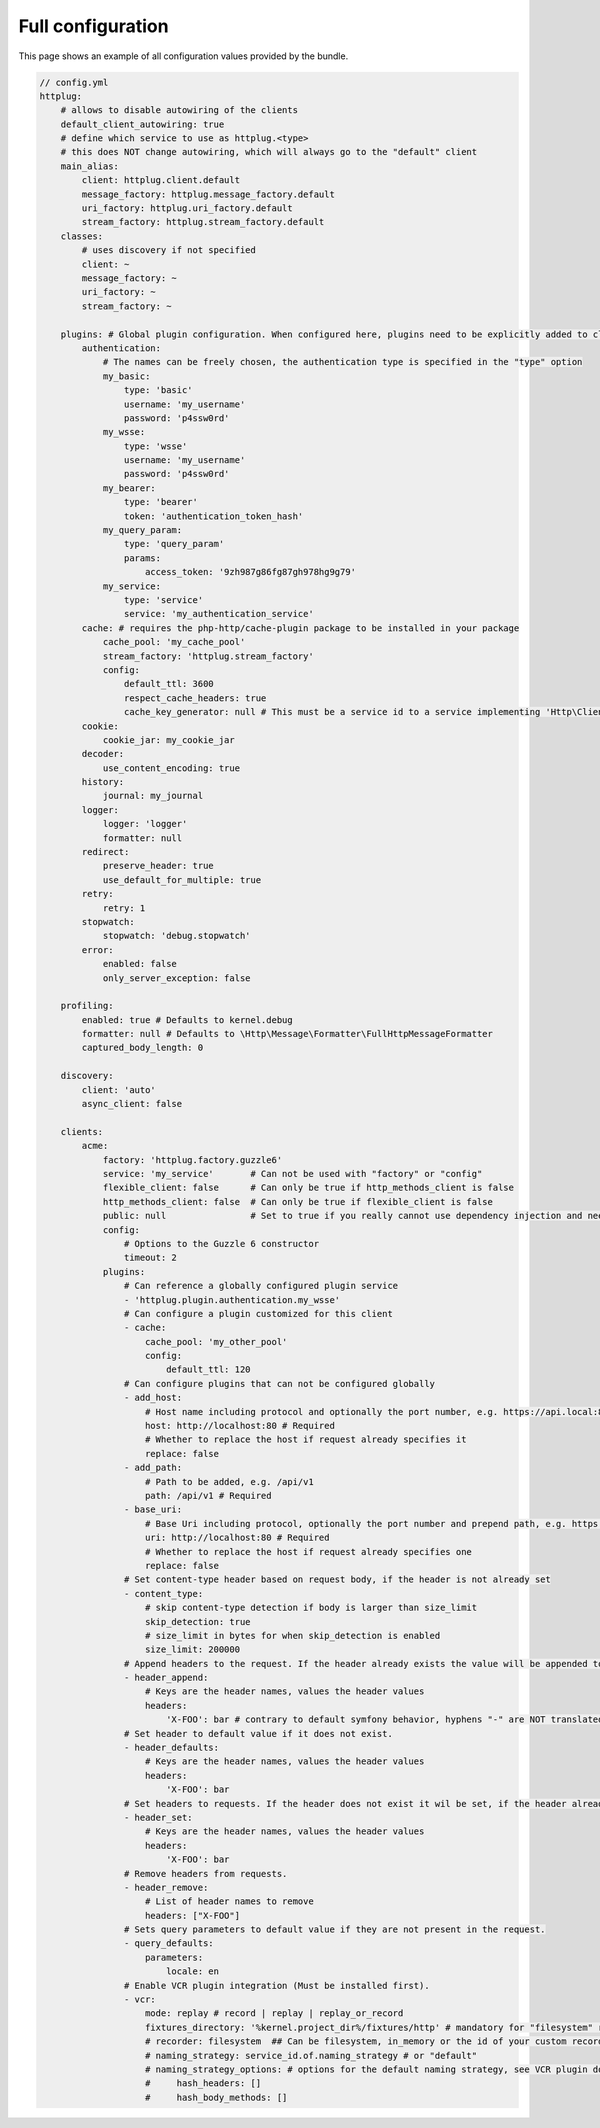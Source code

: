 Full configuration
==================

This page shows an example of all configuration values provided by the bundle.

.. code-block:: yaml

    // config.yml
    httplug:
        # allows to disable autowiring of the clients
        default_client_autowiring: true
        # define which service to use as httplug.<type>
        # this does NOT change autowiring, which will always go to the "default" client
        main_alias:
            client: httplug.client.default
            message_factory: httplug.message_factory.default
            uri_factory: httplug.uri_factory.default
            stream_factory: httplug.stream_factory.default
        classes:
            # uses discovery if not specified
            client: ~
            message_factory: ~
            uri_factory: ~
            stream_factory: ~

        plugins: # Global plugin configuration. When configured here, plugins need to be explicitly added to clients by service name.
            authentication:
                # The names can be freely chosen, the authentication type is specified in the "type" option
                my_basic:
                    type: 'basic'
                    username: 'my_username'
                    password: 'p4ssw0rd'
                my_wsse:
                    type: 'wsse'
                    username: 'my_username'
                    password: 'p4ssw0rd'
                my_bearer:
                    type: 'bearer'
                    token: 'authentication_token_hash'
                my_query_param:
                    type: 'query_param'
                    params:
                        access_token: '9zh987g86fg87gh978hg9g79'
                my_service:
                    type: 'service'
                    service: 'my_authentication_service'
            cache: # requires the php-http/cache-plugin package to be installed in your package
                cache_pool: 'my_cache_pool'
                stream_factory: 'httplug.stream_factory'
                config:
                    default_ttl: 3600
                    respect_cache_headers: true
                    cache_key_generator: null # This must be a service id to a service implementing 'Http\Client\Common\Plugin\Cache\Generator\CacheKeyGenerator'. If 'null' 'Http\Client\Common\Plugin\Cache\Generator\SimpleGenerator' will be used.
            cookie:
                cookie_jar: my_cookie_jar
            decoder:
                use_content_encoding: true
            history:
                journal: my_journal
            logger:
                logger: 'logger'
                formatter: null
            redirect:
                preserve_header: true
                use_default_for_multiple: true
            retry:
                retry: 1
            stopwatch:
                stopwatch: 'debug.stopwatch'
            error:
                enabled: false
                only_server_exception: false

        profiling:
            enabled: true # Defaults to kernel.debug
            formatter: null # Defaults to \Http\Message\Formatter\FullHttpMessageFormatter
            captured_body_length: 0

        discovery:
            client: 'auto'
            async_client: false

        clients:
            acme:
                factory: 'httplug.factory.guzzle6'
                service: 'my_service'       # Can not be used with "factory" or "config"
                flexible_client: false      # Can only be true if http_methods_client is false
                http_methods_client: false  # Can only be true if flexible_client is false
                public: null                # Set to true if you really cannot use dependency injection and need to make the client service public
                config:
                    # Options to the Guzzle 6 constructor
                    timeout: 2
                plugins:
                    # Can reference a globally configured plugin service
                    - 'httplug.plugin.authentication.my_wsse'
                    # Can configure a plugin customized for this client
                    - cache:
                        cache_pool: 'my_other_pool'
                        config:
                            default_ttl: 120
                    # Can configure plugins that can not be configured globally
                    - add_host:
                        # Host name including protocol and optionally the port number, e.g. https://api.local:8000
                        host: http://localhost:80 # Required
                        # Whether to replace the host if request already specifies it
                        replace: false
                    - add_path:
                        # Path to be added, e.g. /api/v1
                        path: /api/v1 # Required
                    - base_uri:
                        # Base Uri including protocol, optionally the port number and prepend path, e.g. https://api.local:8000/api
                        uri: http://localhost:80 # Required
                        # Whether to replace the host if request already specifies one
                        replace: false
                    # Set content-type header based on request body, if the header is not already set
                    - content_type:
                        # skip content-type detection if body is larger than size_limit
                        skip_detection: true
                        # size_limit in bytes for when skip_detection is enabled
                        size_limit: 200000
                    # Append headers to the request. If the header already exists the value will be appended to the current value.
                    - header_append:
                        # Keys are the header names, values the header values
                        headers:
                            'X-FOO': bar # contrary to default symfony behavior, hyphens "-" are NOT translated to underscores "_" for the headers.
                    # Set header to default value if it does not exist.
                    - header_defaults:
                        # Keys are the header names, values the header values
                        headers:
                            'X-FOO': bar
                    # Set headers to requests. If the header does not exist it wil be set, if the header already exists it will be replaced.
                    - header_set:
                        # Keys are the header names, values the header values
                        headers:
                            'X-FOO': bar
                    # Remove headers from requests.
                    - header_remove:
                        # List of header names to remove
                        headers: ["X-FOO"]
                    # Sets query parameters to default value if they are not present in the request.
                    - query_defaults:
                        parameters:
                            locale: en
                    # Enable VCR plugin integration (Must be installed first).
                    - vcr:
                        mode: replay # record | replay | replay_or_record
                        fixtures_directory: '%kernel.project_dir%/fixtures/http' # mandatory for "filesystem" recorder
                        # recorder: filesystem  ## Can be filesystem, in_memory or the id of your custom recorder
                        # naming_strategy: service_id.of.naming_strategy # or "default"
                        # naming_strategy_options: # options for the default naming strategy, see VCR plugin documentation
                        #     hash_headers: []
                        #     hash_body_methods: []

